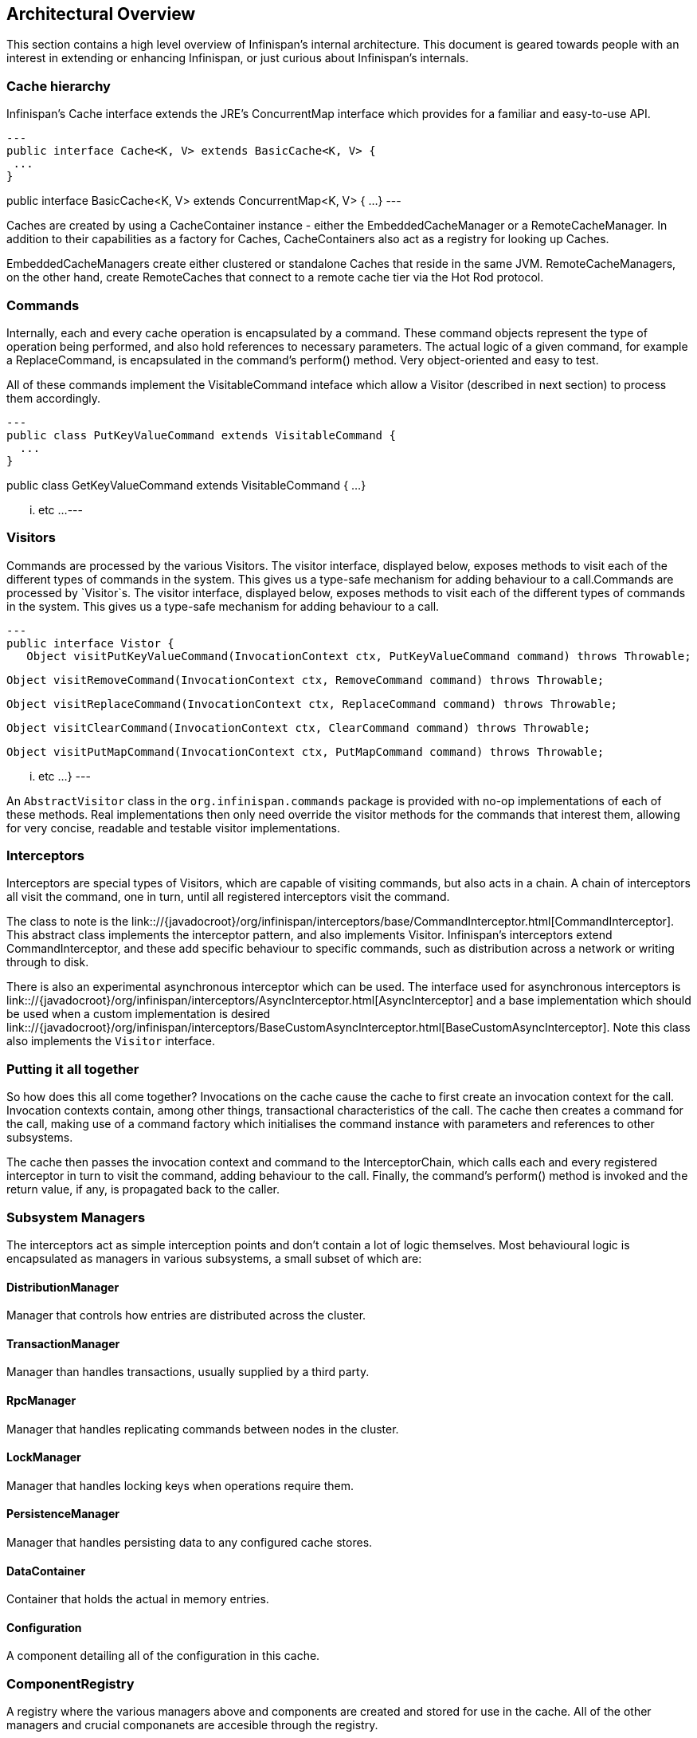 == Architectural Overview

This section contains a high level overview of Infinispan's internal
architecture.  This document is geared towards people with an interest in
extending or enhancing Infinispan, or just curious about Infinispan’s internals.

=== Cache hierarchy

Infinispan's Cache interface extends the JRE's ConcurrentMap interface
which provides for a familiar and easy-to-use API.

[source,java]
---
public interface Cache<K, V> extends BasicCache<K, V> {
 ...
}

public interface BasicCache<K, V> extends ConcurrentMap<K, V> {
 ...
}
---

Caches are created by using a CacheContainer instance - either the
EmbeddedCacheManager or a RemoteCacheManager.  In addition to their capabilities
as a factory for Caches, CacheContainers also act as a registry for looking
up Caches.

EmbeddedCacheManagers create either clustered or standalone Caches that reside
in the same JVM.  RemoteCacheManagers, on the other hand, create RemoteCaches
that connect to a remote cache tier via the Hot Rod protocol.

=== Commands

Internally, each and every cache operation is encapsulated by a command.  These
command objects represent the type of operation being performed, and also hold
references to necessary parameters.  The actual logic of a given command, for
example a ReplaceCommand, is encapsulated in the command’s perform() method.
Very object-oriented and easy to test.

All of these commands implement the VisitableCommand inteface which allow a
Visitor (described in next section) to process them accordingly.

[source,java]
---
public class PutKeyValueCommand extends VisitableCommand {
  ...
}


public class GetKeyValueCommand extends VisitableCommand {
  ...
}

... etc ...
---

=== Visitors

Commands are processed by the various Visitors.  The visitor interface,
displayed below, exposes methods to visit each of the different types of
commands in the system.  This gives us a type-safe mechanism for adding
behaviour to a call.Commands are processed by `Visitor`s.  The visitor
interface, displayed below, exposes methods to visit each of the different
types of commands in the system.  This gives us a type-safe mechanism for
adding behaviour to a call.

[source, java]
---
public interface Vistor {
   Object visitPutKeyValueCommand(InvocationContext ctx, PutKeyValueCommand command) throws Throwable;

   Object visitRemoveCommand(InvocationContext ctx, RemoveCommand command) throws Throwable;

   Object visitReplaceCommand(InvocationContext ctx, ReplaceCommand command) throws Throwable;

   Object visitClearCommand(InvocationContext ctx, ClearCommand command) throws Throwable;

   Object visitPutMapCommand(InvocationContext ctx, PutMapCommand command) throws Throwable;

   ... etc ...
}
---

An `AbstractVisitor` class in the `org.infinispan.commands` package is provided with
no-op implementations of each of these methods.  Real implementations then only
need override the visitor methods for the commands that interest them, allowing
for very concise, readable and testable visitor implementations.

=== Interceptors

Interceptors are special types of Visitors, which are capable of visiting
commands, but also acts in a chain.  A chain of interceptors all visit the
command, one in turn, until all registered interceptors visit the command.

The class to note is the
link:://{javadocroot}/org/infinispan/interceptors/base/CommandInterceptor.html[CommandInterceptor].
This abstract class implements the interceptor pattern, and also implements
Visitor.  Infinispan's interceptors extend CommandInterceptor, and these add
specific behaviour to specific commands, such as distribution across a network
or writing through to disk.

There is also an experimental asynchronous interceptor which can be used.
The interface used for asynchronous interceptors is
link:://{javadocroot}/org/infinispan/interceptors/AsyncInterceptor.html[AsyncInterceptor]
and a base implementation which should be used when a custom implementation is desired
link:://{javadocroot}/org/infinispan/interceptors/BaseCustomAsyncInterceptor.html[BaseCustomAsyncInterceptor].
Note this class also implements the `Visitor` interface.


=== Putting it all together

So how does this all come together?  Invocations on the cache cause the cache
to first create an invocation context for the call.  Invocation contexts
contain, among other things, transactional characteristics of the call.  The
cache then creates a command for the call, making use of a command factory which
initialises the command instance with parameters and references to other subsystems.

The cache then passes the invocation context and command to the InterceptorChain,
which calls each and every registered interceptor in turn to visit the command,
adding behaviour to the call.  Finally, the command’s perform() method is invoked
and the return value, if any, is propagated back to the caller.


=== Subsystem Managers

The interceptors act as simple interception points and don’t contain a lot of
logic themselves.  Most behavioural logic is encapsulated as managers in various
subsystems, a small subset of which are:

==== DistributionManager

Manager that controls how entries are distributed across the cluster.

==== TransactionManager

Manager than handles transactions, usually supplied by a third party.

==== RpcManager

Manager that handles replicating commands between nodes in the cluster.

==== LockManager

Manager that handles locking keys when operations require them.

==== PersistenceManager

Manager that handles persisting data to any configured cache stores.

==== DataContainer

Container that holds the actual in memory entries.

==== Configuration

A component detailing all of the configuration in this cache.

=== ComponentRegistry

A registry where the various managers above and components are created and
stored for use in the cache.  All of the other managers and crucial componanets
are accesible through the registry.

The registry itself is a lightweight dependency injection framework, allowing
components and managers to reference and initialise one another.  Here is an
example of a component declaring a dependency on a DataContainer and a
Configuration, and a DataContainerFactory declaring its ability to construct
DataContainers on the fly.

[source,java]
---
   @Inject
   public void injectDependencies(DataContainer container, Configuration configuration) {
      this.container = container;
      this.configuration = configuration;
   }

   @DefaultFactoryFor
   public class DataContainerFactory extends AbstractNamedCacheComponentFactory {
---

Components registered with the ComponentRegistry may also have a lifecycle, and
methods annotated with @Start or @Stop will be invoked before and after they
are used by the component registry.

[source,java]
---
   @Start
   public void init() {
      useWriteSkewCheck = configuration.locking().writeSkewCheck();
   }

   @Stop(priority=20)
   public void stop() {
      notifier.removeListener(listener);
      executor.shutdownNow();
   }
---

In the example above, the optional priority parameter to @Stop is used to
indicate the order in which the component is stopped, in relation to other
components.  This follows a Unix Sys-V style ordering, where smaller priority
methods are called before higher priority ones.  The default priority, if not
specified, is 10.

